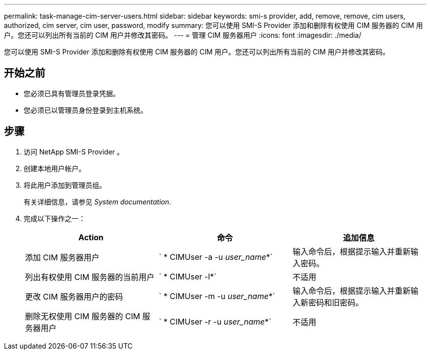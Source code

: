---
permalink: task-manage-cim-server-users.html 
sidebar: sidebar 
keywords: smi-s provider, add, remove, remove, cim users, authorized, cim server, cim user, password, modify 
summary: 您可以使用 SMI-S Provider 添加和删除有权使用 CIM 服务器的 CIM 用户。您还可以列出所有当前的 CIM 用户并修改其密码。 
---
= 管理 CIM 服务器用户
:icons: font
:imagesdir: ./media/


[role="lead"]
您可以使用 SMI-S Provider 添加和删除有权使用 CIM 服务器的 CIM 用户。您还可以列出所有当前的 CIM 用户并修改其密码。



== 开始之前

* 您必须已具有管理员登录凭据。
* 您必须已以管理员身份登录到主机系统。




== 步骤

. 访问 NetApp SMI-S Provider 。
. 创建本地用户帐户。
. 将此用户添加到管理员组。
+
有关详细信息，请参见 _System documentation_.

. 完成以下操作之一：
+
[cols="3*"]
|===
| Action | 命令 | 追加信息 


 a| 
添加 CIM 服务器用户
 a| 
` * CIMUser -a -u _user_name_*`
 a| 
输入命令后，根据提示输入并重新输入密码。



 a| 
列出有权使用 CIM 服务器的当前用户
 a| 
` * CIMUser -l*`
 a| 
不适用



 a| 
更改 CIM 服务器用户的密码
 a| 
` * CIMUser -m -u _user_name_*`
 a| 
输入命令后，根据提示输入并重新输入新密码和旧密码。



 a| 
删除无权使用 CIM 服务器的 CIM 服务器用户
 a| 
` * CIMUser -r -u _user_name_*`
 a| 
不适用

|===

